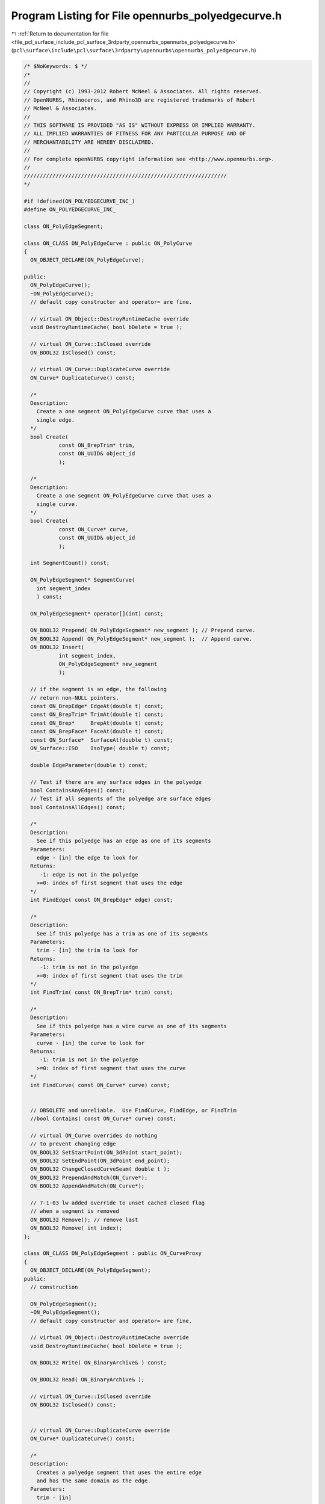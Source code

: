 
.. _program_listing_file_pcl_surface_include_pcl_surface_3rdparty_opennurbs_opennurbs_polyedgecurve.h:

Program Listing for File opennurbs_polyedgecurve.h
==================================================

|exhale_lsh| :ref:`Return to documentation for file <file_pcl_surface_include_pcl_surface_3rdparty_opennurbs_opennurbs_polyedgecurve.h>` (``pcl\surface\include\pcl\surface\3rdparty\opennurbs\opennurbs_polyedgecurve.h``)

.. |exhale_lsh| unicode:: U+021B0 .. UPWARDS ARROW WITH TIP LEFTWARDS

.. code-block:: cpp

   /* $NoKeywords: $ */
   /*
   //
   // Copyright (c) 1993-2012 Robert McNeel & Associates. All rights reserved.
   // OpenNURBS, Rhinoceros, and Rhino3D are registered trademarks of Robert
   // McNeel & Associates.
   //
   // THIS SOFTWARE IS PROVIDED "AS IS" WITHOUT EXPRESS OR IMPLIED WARRANTY.
   // ALL IMPLIED WARRANTIES OF FITNESS FOR ANY PARTICULAR PURPOSE AND OF
   // MERCHANTABILITY ARE HEREBY DISCLAIMED.
   //        
   // For complete openNURBS copyright information see <http://www.opennurbs.org>.
   //
   ////////////////////////////////////////////////////////////////
   */
   
   #if !defined(ON_POLYEDGECURVE_INC_)
   #define ON_POLYEDGECURVE_INC_
   
   class ON_PolyEdgeSegment;
   
   class ON_CLASS ON_PolyEdgeCurve : public ON_PolyCurve
   {
     ON_OBJECT_DECLARE(ON_PolyEdgeCurve);
   
   public:
     ON_PolyEdgeCurve();
     ~ON_PolyEdgeCurve();
     // default copy constructor and operator= are fine.
   
     // virtual ON_Object::DestroyRuntimeCache override
     void DestroyRuntimeCache( bool bDelete = true );
   
     // virtual ON_Curve::IsClosed override
     ON_BOOL32 IsClosed() const;
   
     // virtual ON_Curve::DuplicateCurve override
     ON_Curve* DuplicateCurve() const;
   
     /*
     Description:
       Create a one segment ON_PolyEdgeCurve curve that uses a 
       single edge.
     */
     bool Create(
              const ON_BrepTrim* trim,
              const ON_UUID& object_id
              );
   
     /*
     Description:
       Create a one segment ON_PolyEdgeCurve curve that uses a 
       single curve.
     */
     bool Create(
              const ON_Curve* curve,
              const ON_UUID& object_id
              );
   
     int SegmentCount() const;
   
     ON_PolyEdgeSegment* SegmentCurve(
       int segment_index
       ) const;
   
     ON_PolyEdgeSegment* operator[](int) const;
   
     ON_BOOL32 Prepend( ON_PolyEdgeSegment* new_segment ); // Prepend curve.
     ON_BOOL32 Append( ON_PolyEdgeSegment* new_segment );  // Append curve.
     ON_BOOL32 Insert( 
              int segment_index,
              ON_PolyEdgeSegment* new_segment
              );
   
     // if the segment is an edge, the following
     // return non-NULL pointers.
     const ON_BrepEdge* EdgeAt(double t) const;
     const ON_BrepTrim* TrimAt(double t) const;
     const ON_Brep*     BrepAt(double t) const;
     const ON_BrepFace* FaceAt(double t) const;
     const ON_Surface*  SurfaceAt(double t) const;
     ON_Surface::ISO    IsoType( double t) const;
   
     double EdgeParameter(double t) const;
   
     // Test if there are any surface edges in the polyedge
     bool ContainsAnyEdges() const;
     // Test if all segments of the polyedge are surface edges
     bool ContainsAllEdges() const;
     
     /*
     Description:
       See if this polyedge has an edge as one of its segments
     Parameters:
       edge - [in] the edge to look for
     Returns:
        -1: edge is not in the polyedge
       >=0: index of first segment that uses the edge
     */
     int FindEdge( const ON_BrepEdge* edge) const;
   
     /*
     Description:
       See if this polyedge has a trim as one of its segments
     Parameters:
       trim - [in] the trim to look for
     Returns:
        -1: trim is not in the polyedge
       >=0: index of first segment that uses the trim
     */
     int FindTrim( const ON_BrepTrim* trim) const;
   
     /*
     Description:
       See if this polyedge has a wire curve as one of its segments
     Parameters:
       curve - [in] the curve to look for
     Returns:
        -1: trim is not in the polyedge
       >=0: index of first segment that uses the curve
     */
     int FindCurve( const ON_Curve* curve) const;
   
   
     // OBSOLETE and unreliable.  Use FindCurve, FindEdge, or FindTrim
     //bool Contains( const ON_Curve* curve) const;
   
     // virtual ON_Curve overrides do nothing
     // to prevent changing edge
     ON_BOOL32 SetStartPoint(ON_3dPoint start_point);
     ON_BOOL32 SetEndPoint(ON_3dPoint end_point);
     ON_BOOL32 ChangeClosedCurveSeam( double t );
     ON_BOOL32 PrependAndMatch(ON_Curve*);
     ON_BOOL32 AppendAndMatch(ON_Curve*);
   
     // 7-1-03 lw added override to unset cached closed flag
     // when a segment is removed
     ON_BOOL32 Remove(); // remove last
     ON_BOOL32 Remove( int index);
   };
   
   class ON_CLASS ON_PolyEdgeSegment : public ON_CurveProxy
   {
     ON_OBJECT_DECLARE(ON_PolyEdgeSegment);
   public:
     // construction
   
     ON_PolyEdgeSegment();
     ~ON_PolyEdgeSegment();
     // default copy constructor and operator= are fine.
   
     // virtual ON_Object::DestroyRuntimeCache override
     void DestroyRuntimeCache( bool bDelete = true );
   
     ON_BOOL32 Write( ON_BinaryArchive& ) const;
   
     ON_BOOL32 Read( ON_BinaryArchive& );
   
     // virtual ON_Curve::IsClosed override
     ON_BOOL32 IsClosed() const;
   
   
     // virtual ON_Curve::DuplicateCurve override
     ON_Curve* DuplicateCurve() const;
   
     /*
     Description:
       Creates a polyedge segment that uses the entire edge
       and has the same domain as the edge.
     Parameters:
       trim - [in] 
     Returns:
       true if successful (edge was valid and trim_index was valid)
     Remarks:
       Use ON_Curve::SetDomain, ON_Curve::Trim, ON_Curve::Reverse,
       etc., to tweak the domain, support, direction etc.
     */
     bool Create( 
             const ON_BrepTrim* trim,
             const ON_UUID& object_id
             );
   
     /*
     Description:
       Creates a polyedge segment that uses the entire curve
       and has the same domain as the curve.
     Parameters:
       curve - [in] 
     Remarks:
       Use ON_Curve::SetDomain, ON_Curve::Trim, ON_Curve::Reverse,
       etc., to tweak the domain, support, direction etc.
     */
     bool Create( 
             const ON_Curve* curve,
             const ON_UUID& object_id
             );
   
     const ON_BrepEdge* Edge() const;
     const ON_BrepTrim* Trim() const;
     const ON_Brep*     Brep() const;
     const ON_BrepFace* Face() const;
     const ON_Surface*  Surface() const;
     ON_Surface::ISO    IsoType() const;
   
     double EdgeParameter(double t) const;
   
     /*
     Returns:
       True if this segment has an ON_BrepEdge and the direction of
       the ON_BrepEdge is the reverse of the direction of the segment.
     */
     bool ReversedEdgeDir() const;
   
     /*
     Returns:
       True if this segment has an ON_BrepTrim and the direction of
       the ON_BrepTrime is the reverse of the direction of the segment.
     */
     bool ReversedTrimDir() const;
   
     /*
     Returns:
       subdomain of the edge that this segment uses.  This can
       be different than the domain returned by this->Domain().
     */
     ON_Interval EdgeDomain() const;
   
     /*
     Returns:
       subdomain of the trim that this segment uses.  This can
       be different than the domain returned by this->Domain().
     */
     ON_Interval TrimDomain() const;
   
     // m_object_id = id of a brep or curve object in Rhino
     ON_UUID m_object_id; 
     // When the Rhino object is a brep, m_component_index
     // refers to either an edge or a trim.
     ON_COMPONENT_INDEX m_component_index;
     // corresponding domain of the edge - see note below
     ON_Interval m_edge_domain;  
     // corresponding domain of the trim - see note below
     ON_Interval m_trim_domain;   
   
   
     // When m_component_index refers to an ON_BrepTrim, there
     // are four domains and 4 classes derived from ON_Curve
     // that play a role in the polyedge segment.  It is possible
     // for all 4 of these domains to be different.
     //
     // "this" ON_PolyEdgeSegment is an ON_ProxyCurve.  The
     // evaluation domain of "this" is 
     //   = this->Domain()
     //   = ON_ProxyCurve::m_this_domain
     //
     // ON_ProxyCurve::m_real_curve points to the curve in the
     // c3 = ON_Brep::m_C3[edge.m_c3i].  "this" is a proxy for some 
     // sub-interval of c3.
     //   = this->ProxyCurveDomain()
     //   = ON_ProxyCurve::m_real_curve_domain
     //
     // The edge, an ON_BrepEdge, is also a proxy based on c3,
     // and the edge's evaluation domain is edge.m_this_domain.  
     // ON_PolyEdgeSegment::m_edge_domain records the increasing
     // subinterval of edge.m_this_domain that corresponds
     // to the portion of c3 "this" is using.
     // 
     // The trim, an ON_BrepTrim, is a proxy based on a curve
     // in ON_Brep::m_C2[].  Some portion of the trim corresponds
     // to the portion of the edge we are using.  m_trim_domain
     // is an increasing, possible subinterval, of the trim's domain
     // ON_BrepTrim::m_this_domain.
   
     // Runtime helpers
     const void* m_parent_object; // CRhinoBrepObject or CRhinoCurveObject
     const ON_Brep* m_brep;
     const ON_BrepTrim* m_trim;  // 2d trim in m_brep
     const ON_BrepEdge* m_edge;  // 3d edge in m_brep
     const ON_BrepFace* m_face;
     const ON_Surface* m_surface;
   
   private:
     friend class ON_PolyEdgeCurve;
     void ClearEvalCacheHelper();
   
     // parameter evaluation cache
     double m_t;
     double m_edge_t;
     double m_trim_t;
     double m_srf_uv[2];
     int m_trim_hint;
     int m_edge_hint;
   
     // surface evaluation cache
     int m_evsrf_hint[2];
     double m_evsrf_uv[2];
     ON_3dPoint m_evsrf_pt;
     ON_3dVector m_evsrf_du;
     ON_3dVector m_evsrf_dv;
     ON_3dVector m_evsrf_duu;
     ON_3dVector m_evsrf_duv;
     ON_3dVector m_evsrf_dvv;
     ON_3dVector m_evsrf_tan;
   
     void Init();
   };
   
   #endif
